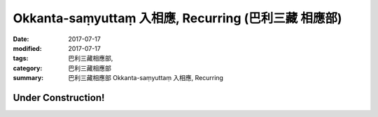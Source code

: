 Okkanta-saṃyuttaṃ 入相應, Recurring (巴利三藏 相應部)
#########################################################

:date: 2017-07-17
:modified: 2017-07-17
:tags: 巴利三藏相應部, 
:category: 巴利三藏相應部
:summary: 巴利三藏相應部 Okkanta-saṃyuttaṃ 入相應, Recurring

Under Construction!
+++++++++++++++++++++++++


..
  create on 2017.07.17
